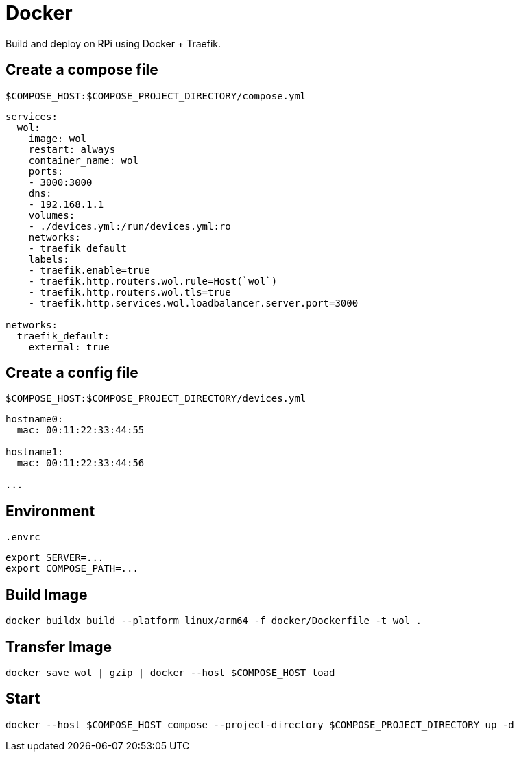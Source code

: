 = Docker

Build and deploy on RPi using Docker + Traefik.

== Create a compose file

[source,yml]
.`$COMPOSE_HOST:$COMPOSE_PROJECT_DIRECTORY/compose.yml`
----
services:
  wol:
    image: wol
    restart: always
    container_name: wol
    ports:
    - 3000:3000
    dns:
    - 192.168.1.1
    volumes:
    - ./devices.yml:/run/devices.yml:ro
    networks:
    - traefik_default
    labels:
    - traefik.enable=true
    - traefik.http.routers.wol.rule=Host(`wol`)
    - traefik.http.routers.wol.tls=true
    - traefik.http.services.wol.loadbalancer.server.port=3000

networks:
  traefik_default:
    external: true
----

== Create a config file

[source,yml]
.`$COMPOSE_HOST:$COMPOSE_PROJECT_DIRECTORY/devices.yml`
----
hostname0:
  mac: 00:11:22:33:44:55

hostname1:
  mac: 00:11:22:33:44:56

...
----

== Environment

[source,sh]
.`.envrc`
----
export SERVER=...
export COMPOSE_PATH=...
----

== Build Image

[listing]
----
docker buildx build --platform linux/arm64 -f docker/Dockerfile -t wol .
----

== Transfer Image

[listing]
----
docker save wol | gzip | docker --host $COMPOSE_HOST load
----

== Start

[listing]
----
docker --host $COMPOSE_HOST compose --project-directory $COMPOSE_PROJECT_DIRECTORY up -d
----
